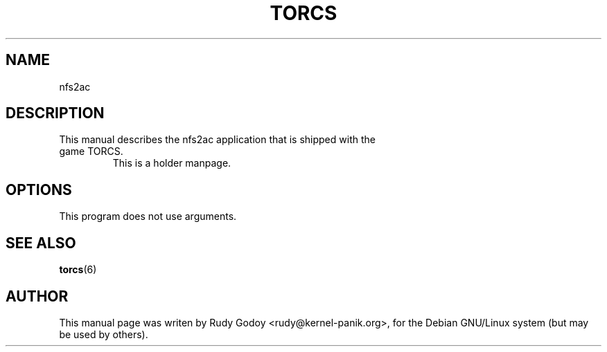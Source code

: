 .TH "TORCS" "6" "1.1" "Rudy Godoy" "Games"
.SH "NAME"
.LP
nfs2ac
.SH "DESCRIPTION"
.TP
This manual describes the nfs2ac application that is shipped with the game TORCS.
This is a holder manpage.
.SH "OPTIONS"
.TP
This program does not use arguments.
.SH "SEE ALSO"
.BR torcs (6)
.SH "AUTHOR"
.LP
This manual page was writen by Rudy Godoy <rudy@kernel-panik.org>,
for the Debian GNU/Linux system (but may be used by others).

